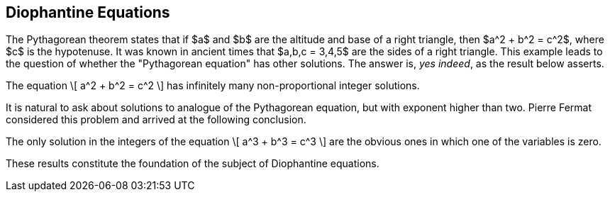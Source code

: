 == Diophantine Equations


The Pythagorean theorem states that
if $a$ and $b$ are the altitude
and base of a right triangle,
then
$a^2 + b^2 = c^2$,
where $c$ is the hypotenuse.
It was known in ancient times
that $a,b,c = 3,4,5$ are the
sides of a right triangle.
This example leads to the
question of whether the
"Pythagorean equation"
has other solutions.
The answer is, _yes indeed_,
as the result below asserts.


[env.theorem%pythag-eq]
--
The equation
\[
  a^2 + b^2 = c^2
\]
has infinitely many non-proportional
integer solutions.
--

It is natural to ask about solutions
to analogue of the Pythagorean
equation, but with exponent
higher than two.  Pierre Fermat
considered this problem and arrived
at the following conclusion.

[env.theorem#mu%fermat-eq]
--
The only solution in the integers
of the equation
\[
  a^3 + b^3 = c^3
\]
are the obvious ones in which one
of the variables is zero.
--

These results constitute the
foundation of the subject of Diophantine equations.

